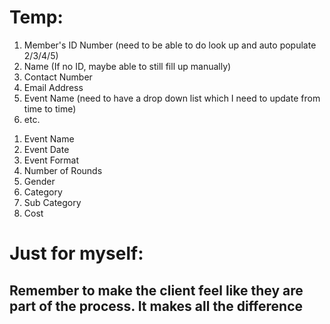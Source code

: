 * Temp:
1) Member's ID Number (need to be able to do look up and auto populate 2/3/4/5)
2) Name (If no ID, maybe able to still fill up manually)
3) Contact Number
4) Email Address
5) Event Name (need to have a drop down list which I need to update from time to time)
6) etc.



1) Event Name
2) Event Date
3) Event Format
4) Number of Rounds
5) Gender
6) Category
7) Sub Category
8) Cost

* Just for myself:
** Remember to make the client feel like they are part of the process. It makes all the difference